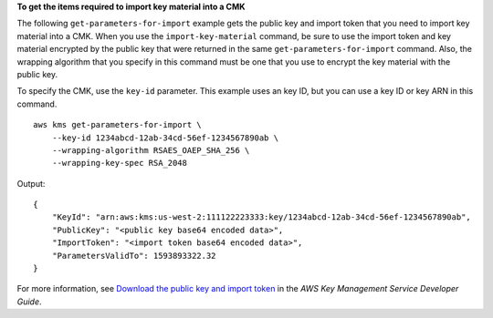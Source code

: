**To get the items required to import key material into a CMK**

The following ``get-parameters-for-import`` example gets the public key and import token that you need to import key material into a CMK. When you use the ``import-key-material`` command, be sure to use the import token and key material encrypted by the public key that were returned in the same ``get-parameters-for-import`` command. Also, the wrapping algorithm that you specify in this command must be one that you use to encrypt the key material with the public key.

To specify the CMK, use the ``key-id`` parameter. This example uses an key ID, but you can use a key ID or key ARN in this command. ::

    aws kms get-parameters-for-import \
        --key-id 1234abcd-12ab-34cd-56ef-1234567890ab \
        --wrapping-algorithm RSAES_OAEP_SHA_256 \
        --wrapping-key-spec RSA_2048

Output::

    {
        "KeyId": "arn:aws:kms:us-west-2:111122223333:key/1234abcd-12ab-34cd-56ef-1234567890ab",
        "PublicKey": "<public key base64 encoded data>",
        "ImportToken": "<import token base64 encoded data>",
        "ParametersValidTo": 1593893322.32
    }

For more information, see `Download the public key and import token <https://docs.aws.amazon.com/kms/latest/developerguide/importing-keys-get-public-key-and-token.html>`__ in the *AWS Key Management Service Developer Guide*.